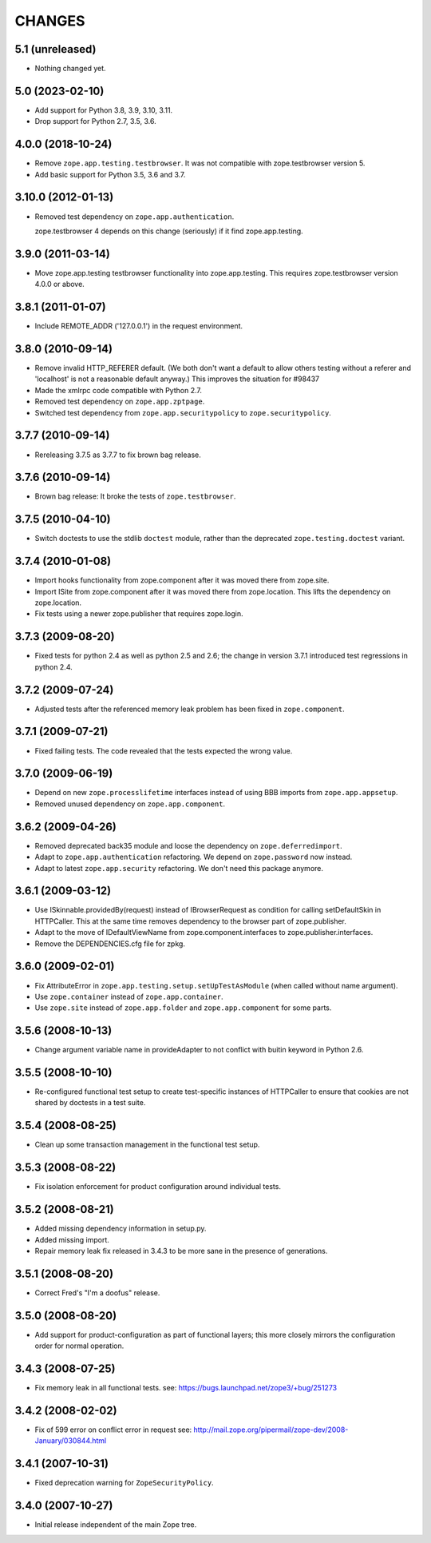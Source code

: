 =========
 CHANGES
=========

5.1 (unreleased)
================

- Nothing changed yet.


5.0 (2023-02-10)
================

- Add support for Python 3.8, 3.9, 3.10, 3.11.

- Drop support for Python 2.7, 3.5, 3.6.


4.0.0 (2018-10-24)
==================

- Remove ``zope.app.testing.testbrowser``. It was not compatible with
  zope.testbrowser version 5.

- Add basic support for Python 3.5, 3.6 and 3.7.

3.10.0 (2012-01-13)
===================

- Removed test dependency on ``zope.app.authentication``.

  zope.testbrowser 4 depends on this change (seriously) if it find
  zope.app.testing.

3.9.0 (2011-03-14)
==================

- Move zope.app.testing testbrowser functionality into zope.app.testing. This
  requires zope.testbrowser version 4.0.0 or above.

3.8.1 (2011-01-07)
==================

- Include REMOTE_ADDR ('127.0.0.1') in the request environment.


3.8.0 (2010-09-14)
==================

- Remove invalid HTTP_REFERER default. (We both don't want a default to allow
  others testing without a referer and 'localhost' is not a reasonable
  default anyway.) This improves the situation for #98437

- Made the xmlrpc code compatible with Python 2.7.

- Removed test dependency on ``zope.app.zptpage``.

- Switched test dependency from ``zope.app.securitypolicy`` to
  ``zope.securitypolicy``.


3.7.7 (2010-09-14)
==================

- Rereleasing 3.7.5 as 3.7.7 to fix brown bag release.


3.7.6 (2010-09-14)
==================

- Brown bag release: It broke the tests of ``zope.testbrowser``.


3.7.5 (2010-04-10)
==================

- Switch doctests to use the stdlib ``doctest`` module, rather than the
  deprecated ``zope.testing.doctest`` variant.


3.7.4 (2010-01-08)
==================

- Import hooks functionality from zope.component after it was moved there from
  zope.site.

- Import ISite from zope.component after it was moved there from
  zope.location. This lifts the dependency on zope.location.

- Fix tests using a newer zope.publisher that requires zope.login.

3.7.3 (2009-08-20)
==================

- Fixed tests for python 2.4 as well as python 2.5 and 2.6; the change in
  version 3.7.1 introduced test regressions in python 2.4.

3.7.2 (2009-07-24)
==================

- Adjusted tests after the referenced memory leak problem has been fixed in
  ``zope.component``.


3.7.1 (2009-07-21)
==================

- Fixed failing tests. The code revealed that the tests expected the wrong
  value.


3.7.0 (2009-06-19)
==================

- Depend on new ``zope.processlifetime`` interfaces instead of using
  BBB imports from ``zope.app.appsetup``.

- Removed unused dependency on ``zope.app.component``.


3.6.2 (2009-04-26)
==================

- Removed deprecated back35 module and loose the dependency on
  ``zope.deferredimport``.

- Adapt to ``zope.app.authentication`` refactoring. We depend on
  ``zope.password`` now instead.

- Adapt to latest ``zope.app.security`` refactoring. We don't need this
  package anymore.

3.6.1 (2009-03-12)
==================

- Use ISkinnable.providedBy(request) instead of IBrowserRequest as condition
  for calling setDefaultSkin in HTTPCaller. This at the same time removes
  dependency to the browser part of zope.publisher.

- Adapt to the move of IDefaultViewName from zope.component.interfaces
  to zope.publisher.interfaces.

- Remove the DEPENDENCIES.cfg file for zpkg.

3.6.0 (2009-02-01)
==================

- Fix AttributeError in ``zope.app.testing.setup.setUpTestAsModule``
  (when called without name argument).

- Use ``zope.container`` instead of ``zope.app.container``.

- Use ``zope.site`` instead of ``zope.app.folder`` and
  ``zope.app.component`` for some parts.

3.5.6 (2008-10-13)
==================

- Change argument variable name in provideAdapter to not conflict with
  buitin keyword in Python 2.6.

3.5.5 (2008-10-10)
==================

- Re-configured functional test setup to create test-specific instances
  of HTTPCaller to ensure that cookies are not shared by doctests
  in a test suite.

3.5.4 (2008-08-25)
==================

- Clean up some transaction management in the functional test setup.

3.5.3 (2008-08-22)
==================

- Fix isolation enforcement for product configuration around individual tests.

3.5.2 (2008-08-21)
==================

- Added missing dependency information in setup.py.

- Added missing import.

- Repair memory leak fix released in 3.4.3 to be more sane in the presence of
  generations.

3.5.1 (2008-08-20)
==================

- Correct Fred's "I'm a doofus" release.

3.5.0 (2008-08-20)
==================

- Add support for product-configuration as part of functional layers; this
  more closely mirrors the configuration order for normal operation.

3.4.3 (2008-07-25)
==================

- Fix memory leak in all functional tests.
  see: https://bugs.launchpad.net/zope3/+bug/251273

3.4.2 (2008-02-02)
==================

- Fix of 599 error on conflict error in request
  see: http://mail.zope.org/pipermail/zope-dev/2008-January/030844.html

3.4.1 (2007-10-31)
==================

- Fixed deprecation warning for ``ZopeSecurityPolicy``.

3.4.0 (2007-10-27)
==================

- Initial release independent of the main Zope tree.
